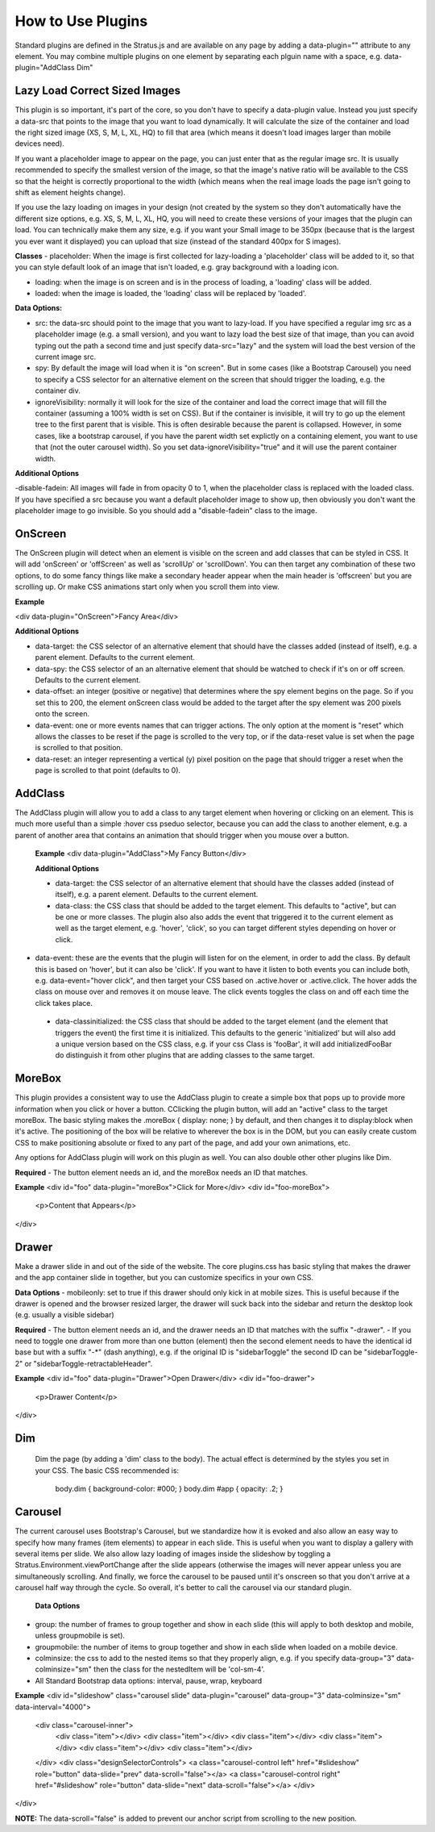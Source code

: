##################
How to Use Plugins
##################

Standard plugins are defined in the Stratus.js and are available on any page by adding a data-plugin="" attribute to any element. You may combine multiple plugins on one element by separating each plguin name with a space, e.g. data-plugin="AddClass Dim"


Lazy Load Correct Sized Images
----------------

This plugin is so important, it's part of the core, so you don't have to specify a data-plugin value. Instead you just specify a data-src that points to the image that you want to load dynamically. It will calculate the size of the container and load the right sized image (XS, S, M, L, XL, HQ) to fill that area (which means it doesn't load images larger than mobile devices need).

If you want a placeholder image to appear on the page, you can just enter that as the regular image src. It is usually recommended to specify the smallest version of the image, so that the image's native ratio will be available to the CSS so that the height is correctly proportional to the width (which means when the real image loads the page isn't going to shift as element heights change).

If you use the lazy loading on images in your design (not created by the system so they don't automatically have the different size options, e.g. XS, S, M, L, XL, HQ, you will need to create these versions of your images that the plugin can load. You can technically make them any size, e.g. if you want your Small image to be 350px (because that is the largest you ever want it displayed) you can upload that size (instead of the standard 400px for S images).

**Classes**
- placeholder: When the image is first collected for lazy-loading a 'placeholder' class will be added to it, so that you can style default look of an image that isn't loaded, e.g. gray background with a loading icon.

- loading: when the image is on screen and is in the process of loading, a 'loading' class will be added.

- loaded: when the image is loaded, the 'loading' class will be replaced by 'loaded'.

**Data Options:**

- src: the data-src should point to the image that you want to lazy-load. If you have specified a regular img src as a placeholder image (e.g. a small version), and you want to lazy load the best size of that image, than you can avoid typing out the path a second time and just specify data-src="lazy" and the system will load the best version of the current image src.

- spy: By default the image will load when it is "on screen". But in some cases (like a Bootstrap Carousel) you need to specify a CSS selector for an alternative element on the screen that should trigger the loading, e.g. the container div.

- ignoreVisibility: normally it will look for the size of the container and load the correct image that will fill the container (assuming a 100% width is set on CSS). But if the container is invisible, it will try to go up the element tree to the first parent that is visible. This is often desirable because the parent is collapsed. However, in some cases, like a bootstrap carousel, if you have the parent width set explictly on a containing element, you want to use that (not the outer carousel width). So you set data-ignoreVisibility="true" and it will use the parent container width.

**Additional Options**

-disable-fadein: All images will fade in from opacity 0 to 1, when the placeholder class is replaced with the loaded class. If you have specified a src because you want a default placeholder image to show up, then obviously you don't want the placeholder image to go invisible. So you should add a "disable-fadein" class to the image.



OnScreen
--------

The OnScreen plugin will detect when an element is visible on the screen and add classes that can be styled in CSS. It will add 'onScreen' or 'offScreen' as well as 'scrollUp' or 'scrollDown'. You can then target any combination of these two options, to do some fancy things like make a secondary header appear when the main header is 'offscreen' but you are scrolling up. Or make CSS animations start only when you scroll them into view.

**Example**

<div data-plugin="OnScreen">Fancy Area</div>

**Additional Options**

* data-target: the CSS selector of an alternative element that should have the classes added (instead of itself), e.g. a parent element. Defaults to the current element.

* data-spy: the CSS selector of an an alternative element that should be watched to check if it's on or off screen. Defaults to the current element.

* data-offset: an integer (positive or negative) that determines where the spy element begins on the page. So if you set this to 200, the element onScreen class would be added to the target after the spy element was 200 pixels onto the screen.

* data-event: one or more events names that can trigger actions. The only option at the moment is "reset" which allows the classes to be reset if the page is scrolled to the very top, or if the data-reset value is set when the page is scrolled to that position.

* data-reset: an integer representing a vertical (y) pixel position on the page that should trigger a reset when the page is scrolled to that point (defaults to 0).


AddClass
--------

The AddClass plugin will allow you to add a class to any target element when hovering or clicking on an element. This is much more useful than a simple :hover css pseduo selector, because you can add the class to another element, e.g. a parent of another area that contains an animation that should trigger when you mouse over a button.

 **Example**
 <div data-plugin="AddClass">My Fancy Button</div>

 **Additional Options**

 * data-target: the CSS selector of an alternative element that should have the classes added (instead of itself), e.g. a parent element. Defaults to the current element.

 * data-class: the CSS class that should be added to the target element. This defaults to "active", but can be one or more classes. The plugin also also adds the event that triggered it to the current element as well as the target element, e.g. 'hover', 'click', so you can target different styles depending on hover or click.

* data-event: these are the events that the plugin will listen for on the element, in order to add the class. By default this is based on 'hover', but it can also be 'click'. If you want to have it listen to both events you can include both, e.g. data-event="hover click", and then target your CSS based on .active.hover or .active.click. The hover adds the class on mouse over and removes it on mouse leave. The click events toggles the class on and off each time the click takes place.

 * data-classinitialized: the CSS class that should be added to the target element (and the element that triggers the event) the first time it is initialized. This defaults to the generic 'initialized' but will also add a unique version based on the CSS class, e.g. if your css Class is 'fooBar', it will add initializedFooBar do distinguish it from other plugins that are adding classes to the same target.


MoreBox
-------
This plugin provides a consistent way to use the AddClass plugin to create a simple box that pops up to provide more information when you click or hover a button. CClicking the plugin button, will add an "active" class to the target moreBox. The basic styling makes the .moreBox { display: none; } by default, and then changes it to display:block when it's active. The positioning of the box will be relative to wherever the box is in the DOM, but you can easily create custom CSS to make positioning absolute or fixed to any part of the page, and add your own animations, etc.

Any options for AddClass plugin will work on this plugin as well. You can also double other other plugins like Dim.

**Required**
- The button element needs an id, and the moreBox needs an ID that matches.

**Example**
<div id="foo" data-plugin="moreBox">Click for More</div>
<div id="foo-moreBox">
    <p>Content that Appears</p>
</div>


Drawer
------
Make a drawer slide in and out of the side of the website. The core plugins.css has basic styling that makes the drawer and the app container slide in together, but you can customize specifics in your own CSS.

**Data Options**
- mobileonly: set to true if this drawer should only kick in at mobile sizes. This is useful because if the drawer is opened and the browser resized larger, the drawer will suck back into the sidebar and return the desktop look (e.g. usually a visible sidebar)

**Required**
- The button element needs an id, and the drawer needs an ID that matches with the suffix "-drawer".
- If you need to toggle one drawer from more than one button (element) then the second element needs to have the identical id base but with a suffix "-*" (dash anything), e.g. if the original ID is "sidebarToggle" the second ID can be "sidebarToggle-2" or "sidebarToggle-retractableHeader".

**Example**
<div id="foo" data-plugin="Drawer">Open Drawer</div>
<div id="foo-drawer">
    <p>Drawer Content</p>
</div>



Dim
---

 Dim the page (by adding a 'dim' class to the body). The actual effect is determined by the styles you set in your CSS. The basic CSS recommended is:

  body.dim { background-color: #000; }
  body.dim #app { opacity: .2; }


Carousel
--------
The current carousel uses Bootstrap's Carousel, but we standardize how it is evoked and also allow an easy way to specify how many frames (item elements) to appear in each slide. This is useful when you want to display a gallery with several items per slide. We also allow lazy loading of images inside the slideshow by toggling a Stratus.Environment.viewPortChange after the slide appears (otherwise the images will never appear unless you are simultaneously scrolling. And finally, we force the carousel to be paused until it's onscreen so that you don't arrive at a carousel half way through the cycle. So overall, it's better to call the carousel via our standard plugin.

 **Data Options**
- group: the number of frames to group together and show in each slide (this will apply to both desktop and mobile, unless groupmobile is set).
- groupmobile: the number of items to group together and show in each slide when loaded on a mobile device.
- colminsize: the css to add to the nested items so that they properly align, e.g. if you specify data-group="3" data-colminsize="sm" then the class for the nestedItem will be 'col-sm-4'.
- All Standard Bootstrap data options: interval, pause, wrap, keyboard

**Example**
<div id="slideshow" class="carousel slide" data-plugin="carousel" data-group="3" data-colminsize="sm" data-interval="4000">
    <div class="carousel-inner">
        <div class="item"></div>
        <div class="item"></div>
        <div class="item"></div>
        <div class="item"></div>
        <div class="item"></div>
        <div class="item"></div>
    </div>
    <div class="designSelectorControls">
    <a class="carousel-control left" href="#slideshow" role="button" data-slide="prev" data-scroll="false"></a>
    <a class="carousel-control right" href="#slideshow" role="button" data-slide="next" data-scroll="false"></a>
    </div>
</div>

**NOTE:**
The data-scroll="false" is added to prevent our anchor script from scrolling to the new position.